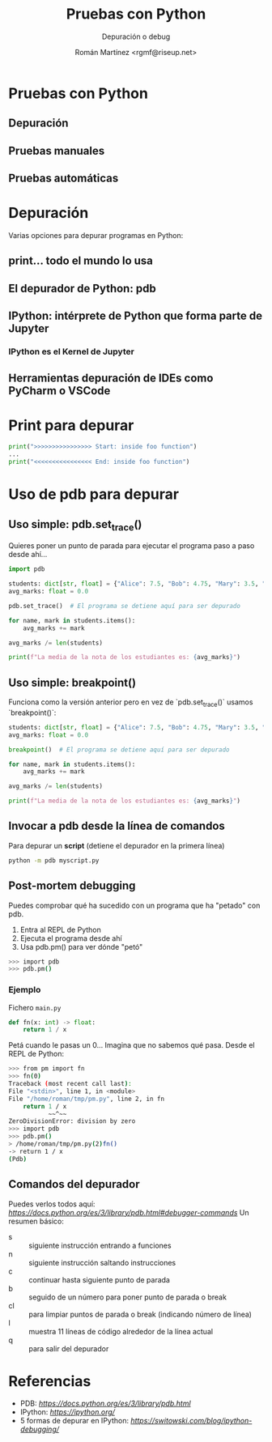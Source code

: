 #+AUTHOR: Román Martínez <rgmf@riseup.net>
#+TITLE: Pruebas con Python
#+SUBTITLE: Depuración o debug
#+LICENSE: CC by-ca-sa

* Pruebas con Python
[[./img/python_debugger.jpg]]
** Depuración
** Pruebas manuales
** Pruebas automáticas

* Depuración
Varias opciones para depurar programas en Python:
** print... todo el mundo lo usa
** El depurador de Python: pdb
** IPython: intérprete de Python que forma parte de Jupyter
*** IPython es el Kernel de Jupyter
** Herramientas depuración de IDEs como PyCharm o VSCode

* Print para depurar
#+begin_src python
  print(">>>>>>>>>>>>>>>> Start: inside foo function")
  ...
  print("<<<<<<<<<<<<<<<< End: inside foo function")
#+end_src

* Uso de pdb para depurar
** Uso simple: pdb.set_trace()
Quieres poner un punto de parada para ejecutar el programa paso a paso desde ahí...

#+begin_src python
  import pdb

  students: dict[str, float] = {"Alice": 7.5, "Bob": 4.75, "Mary": 3.5, "Jon": 6.75}
  avg_marks: float = 0.0

  pdb.set_trace()  # El programa se detiene aquí para ser depurado

  for name, mark in students.items():
      avg_marks += mark

  avg_marks /= len(students)

  print(f"La media de la nota de los estudiantes es: {avg_marks}")
#+end_src

** Uso simple: breakpoint()
Funciona como la versión anterior pero en vez de `pdb.set_trace()` usamos `breakpoint()`:

#+begin_src python
  students: dict[str, float] = {"Alice": 7.5, "Bob": 4.75, "Mary": 3.5, "Jon": 6.75}
  avg_marks: float = 0.0

  breakpoint()  # El programa se detiene aquí para ser depurado

  for name, mark in students.items():
      avg_marks += mark

  avg_marks /= len(students)

  print(f"La media de la nota de los estudiantes es: {avg_marks}")
#+end_src

** Invocar a pdb desde la línea de comandos
Para depurar un **script** (detiene el depurador en la primera línea)

#+begin_src bash
  python -m pdb myscript.py
#+end_src

** Post-mortem debugging
Puedes comprobar qué ha sucedido con un programa que ha "petado" con pdb.
1. Entra al REPL de Python
2. Ejecuta el programa desde ahí
3. Usa pdb.pm() para ver dónde "petó"
   
#+begin_src bash
  >>> import pdb
  >>> pdb.pm()
#+end_src

*** Ejemplo
Fichero ~main.py~

#+begin_src python
  def fn(x: int) -> float:
      return 1 / x
#+end_src

Petá cuando le pasas un 0... Imagina que no sabemos qué pasa. Desde el REPL de Python:

#+begin_src bash
  >>> from pm import fn
  >>> fn(0)
  Traceback (most recent call last):
  File "<stdin>", line 1, in <module>
  File "/home/roman/tmp/pm.py", line 2, in fn
      return 1 / x
             ~~^~~
  ZeroDivisionError: division by zero
  >>> import pdb
  >>> pdb.pm()
  > /home/roman/tmp/pm.py(2)fn()
  -> return 1 / x
  (Pdb) 
#+end_src

** Comandos del depurador
Puedes verlos todos aquí: [[Comandos del depurador][https://docs.python.org/es/3/library/pdb.html#debugger-commands]]
Un resumen básico:
- s :: siguiente instrucción entrando a funciones
- n :: siguiente instrucción saltando instrucciones
- c :: continuar hasta siguiente punto de parada
- b :: seguido de un número para poner punto de parada o break
- cl :: para limpiar puntos de parada o break (indicando número de línea)
- l :: muestra 11 líneas de código alrededor de la línea actual
- q :: para salir del depurador


* Referencias
- PDB: [[El depurador de Python][https://docs.python.org/es/3/library/pdb.html]]
- IPython: [[IPython Interactive Computing][https://ipython.org/]]
- 5 formas de depurar en IPython: [[5 maneras de depurar con IPYthon][https://switowski.com/blog/ipython-debugging/]]
